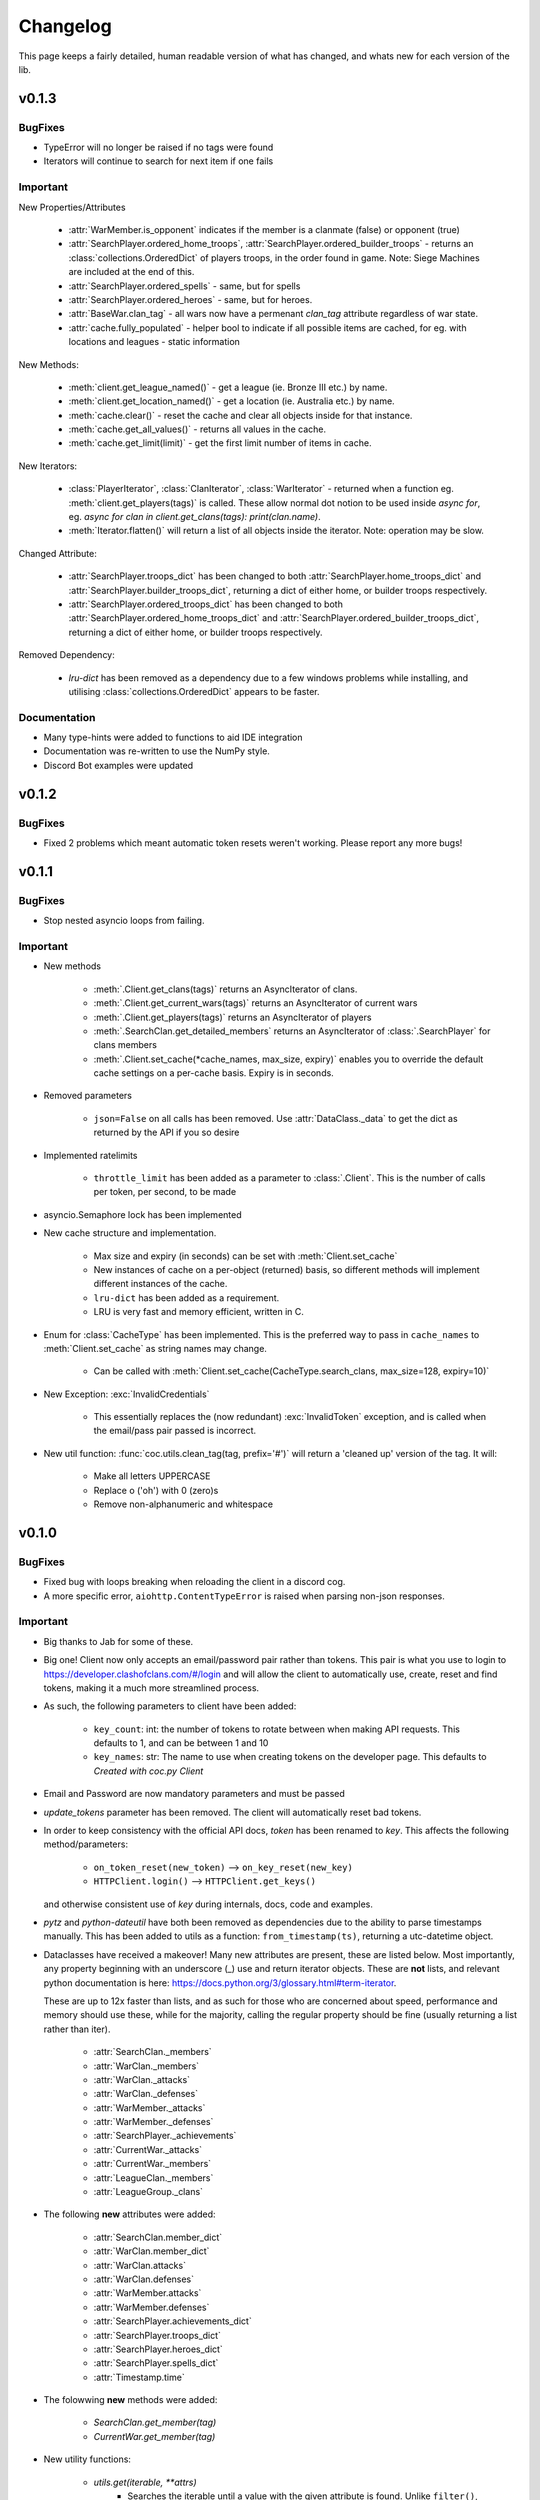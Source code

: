 .. current-module:: coc
.. _whats_new:

Changelog
===========
This page keeps a fairly detailed, human readable version
of what has changed, and whats new for each version of the lib.

v0.1.3
--------
BugFixes
~~~~~~~~~
- TypeError will no longer be raised if no tags were found
- Iterators will continue to search for next item if one fails

Important
~~~~~~~~~~
New Properties/Attributes

    - :attr:`WarMember.is_opponent` indicates if the member is a clanmate (false) or opponent (true)
    - :attr:`SearchPlayer.ordered_home_troops`, :attr:`SearchPlayer.ordered_builder_troops` - returns an
      :class:`collections.OrderedDict` of players troops, in the order found in game.
      Note: Siege Machines are included at the end of this.
    - :attr:`SearchPlayer.ordered_spells` - same, but for spells
    - :attr:`SearchPlayer.ordered_heroes` - same, but for heroes.
    - :attr:`BaseWar.clan_tag` - all wars now have a permenant `clan_tag` attribute regardless of war state.
    - :attr:`cache.fully_populated` - helper bool to indicate if all possible items are cached,
      for eg. with locations and leagues - static information

New Methods:

    - :meth:`client.get_league_named()` - get a league (ie. Bronze III etc.) by name.
    - :meth:`client.get_location_named()` - get a location (ie. Australia etc.) by name.
    - :meth:`cache.clear()` - reset the cache and clear all objects inside for that instance.
    - :meth:`cache.get_all_values()` - returns all values in the cache.
    - :meth:`cache.get_limit(limit)` - get the first limit number of items in cache.

New Iterators:

    - :class:`PlayerIterator`, :class:`ClanIterator`, :class:`WarIterator` - returned when a function eg.
      :meth:`client.get_players(tags)` is called. These allow normal dot notion to be used inside `async for`,
      eg. `async for clan in client.get_clans(tags): print(clan.name)`.
    - :meth:`Iterator.flatten()` will return a list of all objects inside the iterator. Note: operation may be slow.

Changed Attribute:

    - :attr:`SearchPlayer.troops_dict` has been changed to both :attr:`SearchPlayer.home_troops_dict` and
      :attr:`SearchPlayer.builder_troops_dict`, returning a dict of either home, or builder troops respectively.

    - :attr:`SearchPlayer.ordered_troops_dict` has been changed to both :attr:`SearchPlayer.ordered_home_troops_dict`
      and :attr:`SearchPlayer.ordered_builder_troops_dict`, returning a dict of either home, or builder troops respectively.

Removed Dependency:

    - `lru-dict` has been removed as a dependency due to a few windows problems while installing,
      and utilising :class:`collections.OrderedDict` appears to be faster.


Documentation
~~~~~~~~~~~~~~

- Many type-hints were added to functions to aid IDE integration
- Documentation was re-written to use the NumPy style.
- Discord Bot examples were updated


v0.1.2
--------
BugFixes
~~~~~~~~~
- Fixed 2 problems which meant automatic token resets weren't working.
  Please report any more bugs!

v0.1.1
--------
BugFixes
~~~~~~~~~
- Stop nested asyncio loops from failing.

Important
~~~~~~~~~~

- New methods

    - :meth:`.Client.get_clans(tags)` returns an AsyncIterator of clans.
    - :meth:`.Client.get_current_wars(tags)` returns an AsyncIterator of current wars
    - :meth:`.Client.get_players(tags)` returns an AsyncIterator of players
    - :meth:`.SearchClan.get_detailed_members` returns an AsyncIterator of :class:`.SearchPlayer` for clans members
    - :meth:`.Client.set_cache(*cache_names, max_size, expiry)` enables you to override the default cache settings
      on a per-cache basis. Expiry is in seconds.

- Removed parameters

    - ``json=False`` on all calls has been removed. Use :attr:`DataClass._data` to get the dict as returned by the API
      if you so desire

- Implemented ratelimits

    - ``throttle_limit`` has been added as a parameter to :class:`.Client`. This is the number of calls per token, per second,
      to be made

- asyncio.Semaphore lock has been implemented

- New cache structure and implementation.

    - Max size and expiry (in seconds) can be set with :meth:`Client.set_cache`
    - New instances of cache on a per-object (returned) basis, so different methods will implement
      different instances of the cache.
    - ``lru-dict`` has been added as a requirement.
    - LRU is very fast and memory efficient, written in C.

- Enum for :class:`CacheType` has been implemented. This is the preferred way to pass in ``cache_names`` to :meth:`Client.set_cache`
  as string names may change.

    - Can be called with :meth:`Client.set_cache(CacheType.search_clans, max_size=128, expiry=10)`

- New Exception: :exc:`InvalidCredentials`

    - This essentially replaces the (now redundant) :exc:`InvalidToken` exception, and is called when the email/pass pair
      passed is incorrect.

- New util function: :func:`coc.utils.clean_tag(tag, prefix='#')` will return a 'cleaned up' version of the tag.
  It will:

    - Make all letters UPPERCASE
    - Replace o ('oh') with 0 (zero)s
    - Remove non-alphanumeric and whitespace



v0.1.0
---------
BugFixes
~~~~~~~~~~
- Fixed bug with loops breaking when reloading the client in a discord cog.
- A more specific error, ``aiohttp.ContentTypeError`` is raised when parsing non-json responses.

Important
~~~~~~~~~~~
- Big thanks to Jab for some of these.

- Big one! Client now only accepts an email/password pair rather than tokens.
  This pair is what you use to login to https://developer.clashofclans.com/#/login
  and will allow the client to automatically use, create, reset and find tokens,
  making it a much more streamlined process.


- As such, the following parameters to client have been added:

    - ``key_count``: int: the number of tokens to rotate between when making API requests.
      This defaults to 1, and can be between 1 and 10

    - ``key_names``: str: The name to use when creating tokens on the developer page.
      This defaults to `Created with coc.py Client`

- Email and Password are now mandatory parameters and must be passed

- `update_tokens` parameter has been removed. The client will automatically reset bad tokens.

- In order to keep consistency with the official API docs, `token` has been renamed to `key`.
  This affects the following method/parameters:

    - ``on_token_reset(new_token)`` --> ``on_key_reset(new_key)``
    - ``HTTPClient.login()`` --> ``HTTPClient.get_keys()``

  and otherwise consistent use of `key` during internals, docs, code and examples.

- `pytz` and `python-dateutil` have both been removed as dependencies due to the ability to
  parse timestamps manually. This has been added to utils as a function: ``from_timestamp(ts)``,
  returning a utc-datetime object.

- Dataclasses have received a makeover! Many new attributes are present, these are listed below.
  Most importantly, any property beginning with an underscore (_) use and return iterator objects.
  These are **not** lists, and relevant python documentation is here:
  https://docs.python.org/3/glossary.html#term-iterator.

  These are up to 12x faster than lists, and
  as such for those who are concerned about speed, performance and memory should use these, while
  for the majority, calling the regular property should be fine (usually returning a list rather than iter).

    -   :attr:`SearchClan._members`
    -   :attr:`WarClan._members`
    -   :attr:`WarClan._attacks`
    -   :attr:`WarClan._defenses`
    -   :attr:`WarMember._attacks`
    -   :attr:`WarMember._defenses`
    -   :attr:`SearchPlayer._achievements`
    -   :attr:`CurrentWar._attacks`
    -   :attr:`CurrentWar._members`
    -   :attr:`LeagueClan._members`
    -   :attr:`LeagueGroup._clans`

- The following **new** attributes were added:

    -   :attr:`SearchClan.member_dict`
    -   :attr:`WarClan.member_dict`
    -   :attr:`WarClan.attacks`
    -   :attr:`WarClan.defenses`
    -   :attr:`WarMember.attacks`
    -   :attr:`WarMember.defenses`
    -   :attr:`SearchPlayer.achievements_dict`
    -   :attr:`SearchPlayer.troops_dict`
    -   :attr:`SearchPlayer.heroes_dict`
    -   :attr:`SearchPlayer.spells_dict`
    -   :attr:`Timestamp.time`


- The folowwing **new** methods were added:

    -   `SearchClan.get_member(tag)`
    -   `CurrentWar.get_member(tag)`

- New utility functions:

    - `utils.get(iterable, **attrs)`
        - Searches the iterable until a value with the given attribute is found.
          Unlike ``filter()``, this will return when the first value is found.
    - `utils.find(function, iterable)`
        - Searches through the iterable until a value which satisfies the function is found.

    - `from_timestamp(ts)`
        - Parses an ISO8601 timestamp as returned by the COC API into a datetime object


Documentation:
~~~~~~~~~~~~~~~~
- Many docstrings were reformatted or worded, with punctuation and other typo's fixed
- All new properties, attributes and methods have been documented.
- Update some examples, including a `clan_info` function in discord bots (Thanks, Tuba).



v0.0.6
--------
BugFixes
~~~~~~~~~
- Fix bug with always raising RuntimeError

v0.0.5
-------
BugFixes
~~~~~~~~~
- Fixed how the lib detects an invalid IP error, as SC changed how the error message works
- Fixed bug with semi-complete URL when using the API dev site
- ``email`` and ``password`` in :class:`Client` are now ``None`` by default. This was throwing
  and error before.
- str() for :class:`Achievement`, :class:`Hero`, :class:`Troop`, :class:`Spell` now all return
  respective names

Important
~~~~~~~~~~

- Added a new exception: :exc:`Forbidden`. This is thrown when a 403 is returned, but the error is not
  one of invalid token, instead when you aren't allowed to get the resource eg. private war log.

- A :exc:`RuntimeError` will be raised if you try to pass ``update_stats`` as ``True`` but don't set
  the ``email`` or ``password``

- Added the :func:`Client.on_token_reset` which is called whenever the lib updates your token.
  By default this does nothing, however you can override it by either subclassing or
  using the decorator ``@Client.event()`` above your new ``async def on_token_reset``.
  This function can be a regular or coroutine.

Documentation
~~~~~~~~~~~~~~
- Add examples. I will expand on these as I see fit. Feel free to let me know if you want more.
- Fix broken codeblock examples
- Update incorrect function name in the example in README.rst (``player_name`` --> ``get_some_player``

v0.0.4
-------
BugFixes
~~~~~~~~~
- Fix some problems comparing naive and aware timestamps in :class:`.Timestamp`
- Add a private ``_data`` attribute to all data classes.
  This is the json as the API returns it. It makes ``json=True`` parameters in
  requests easy to handle.
- Only cache complete clan results - ie. ``Client.search_clans`` only returned a :class:`BasicClan`,
  so in order to add some cache consistency, cached clans now only contain :class:`SearchClan`.

Important
~~~~~~~~~~
- New Class - :class:`.LeagueWarLogEntry` is similar to :class:`WarLog`, however it has it's own
  set of attributes to ensure it is easier to use and know which ones are present and not.
- This new class is utilised in ``Client.get_warlog``, which returns a ``list`` of both
  ``LeagueWarLogEntry`` and ``WarLog``, depending on the war.

Documentation
~~~~~~~~~~~~~~
- Utilise `sphinx_rtd_theme` for the RTD page
- Add this changelog
- Continue to fix typos and little errors as they are found.


v0.0.2
-------
BugFixes
~~~~~~~~~
- Fix some attributes from inherited classes not being present
- Fix some :exc:`AttributeError` from being thrown due to incomplete data from API
- When a clan is not in war, :class:`.WarClan` will not be present.
  Some errors were being thrown due to incomplete data being given from API
- Allow for text-only responses from API (ie. not json)


Important Changes
~~~~~~~~~~~~~~~~~~
- Actually specify that the package coc needs to be installed when installing with pip
- Fix incorrect spelling of both :class:`.Achievement` and :exc:`InvalidArgument`
- Update the examples in the README to work (search_players is not a thing)


v0.0.1
-------
Initial Commit!
